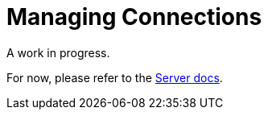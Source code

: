 = Managing Connections



A work in progress.

For now, please refer to the xref:6.5@server:learn:security/authorization-overview.adoc[Server docs].

